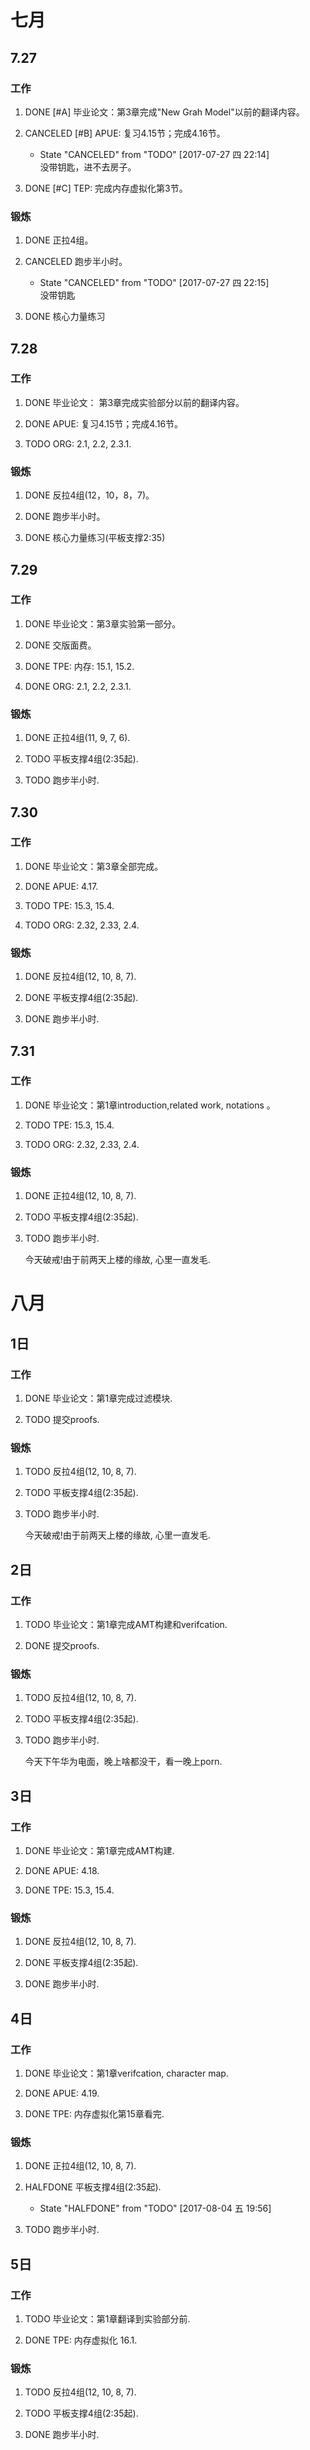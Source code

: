 #+TODO: TODO(t) | HALFDONE(h!/@) CANCELED(c@) DONE(d) 

* 七月
** 7.27
*** 工作
**** DONE [#A] 毕业论文：第3章完成"New Grah Model"以前的翻译内容。
**** CANCELED [#B] APUE: 复习4.15节；完成4.16节。
     - State "CANCELED"   from "TODO"       [2017-07-27 四 22:14] \\
       没带钥匙，进不去房子。
**** DONE [#C] TEP: 完成内存虚拟化第3节。

*** 锻炼
**** DONE 正拉4组。
**** CANCELED 跑步半小时。
     - State "CANCELED"   from "TODO"       [2017-07-27 四 22:15] \\
       没带钥匙
**** DONE 核心力量练习

** 7.28     
*** 工作
**** DONE 毕业论文： 第3章完成实验部分以前的翻译内容。
**** DONE APUE:  复习4.15节；完成4.16节。
**** TODO ORG: 2.1, 2.2, 2.3.1.
*** 锻炼
**** DONE 反拉4组(12，10，8，7)。
**** DONE 跑步半小时。
**** DONE 核心力量练习(平板支撑2:35)

** 7.29
*** 工作
**** DONE 毕业论文：第3章实验第一部分。
**** DONE 交版面费。
**** DONE TPE: 内存: 15.1, 15.2.
**** DONE ORG: 2.1, 2.2, 2.3.1.
*** 锻炼
**** DONE 正拉4组(11, 9, 7, 6).
**** TODO 平板支撑4组(2:35起).
**** TODO 跑步半小时.

** 7.30
*** 工作
**** DONE 毕业论文：第3章全部完成。
**** DONE APUE: 4.17.
**** TODO TPE: 15.3, 15.4.
**** TODO ORG: 2.32, 2.33, 2.4.
*** 锻炼
**** DONE 反拉4组(12, 10, 8, 7).    
**** DONE 平板支撑4组(2:35起).
**** DONE 跑步半小时.
** 7.31
*** 工作
**** DONE 毕业论文：第1章introduction,related work, notations 。
**** TODO TPE: 15.3, 15.4.
**** TODO ORG: 2.32, 2.33, 2.4.
*** 锻炼
**** DONE 正拉4组(12, 10, 8, 7).    
**** TODO 平板支撑4组(2:35起).
**** TODO 跑步半小时.
今天破戒!由于前两天上楼的缘故, 心里一直发毛.


* 八月
** 1日
*** 工作
**** DONE 毕业论文：第1章完成过滤模块.
**** TODO 提交proofs.
*** 锻炼
**** TODO 反拉4组(12, 10, 8, 7).    
**** TODO 平板支撑4组(2:35起).
**** TODO 跑步半小时.
今天破戒!由于前两天上楼的缘故, 心里一直发毛.
** 2日
*** 工作
**** TODO 毕业论文：第1章完成AMT构建和verifcation.
**** DONE 提交proofs.
*** 锻炼
**** TODO 反拉4组(12, 10, 8, 7).    
**** TODO 平板支撑4组(2:35起).
**** TODO 跑步半小时.
今天下午华为电面，晚上啥都没干，看一晚上porn.
** 3日
*** 工作
**** DONE 毕业论文：第1章完成AMT构建.
**** DONE APUE: 4.18.
**** DONE TPE: 15.3, 15.4.
*** 锻炼
**** DONE 反拉4组(12, 10, 8, 7).    
**** DONE 平板支撑4组(2:35起).
**** DONE 跑步半小时.

** 4日
*** 工作
**** DONE 毕业论文：第1章verifcation, character map.
**** DONE APUE: 4.19.
**** DONE TPE: 内存虚拟化第15章看完.
*** 锻炼
**** DONE 正拉4组(12, 10, 8, 7).    
**** HALFDONE 平板支撑4组(2:35起).
     - State "HALFDONE"   from "TODO"       [2017-08-04 五 19:56]
**** TODO 跑步半小时.
** 5日
*** 工作
**** TODO 毕业论文：第1章翻译到实验部分前.
**** DONE TPE: 内存虚拟化 16.1.
*** 锻炼
**** TODO 反拉4组(12, 10, 8, 7).    
**** TODO 平板支撑4组(2:35起).
**** DONE 跑步半小时.
**** 总结
今日老婆回娘家，独自一人扫楼后下午破戒。马上立秋了，到了收敛的日子，争
取戒一个秋天!
** 6日(1/11)
*** 工作
**** DONE 毕业论文：第1章翻译到实验部分前.
**** APUE: 
**** DONE TPE: 内存虚拟化 16.2.

*** 锻炼
**** DONE 反拉4组(12, 10, 8, 7).    
**** TODO 平板支撑4组(2:35起).
**** DONE 跑步半小时.
**** 总结
今天爸妈玩崆峒山归来，状态还行。

** 7日(2/12)
*** 工作
**** DONE 毕业论文：第1章完成.
**** TODO APUE: 4.20.
**** TODO TPE: 内存虚拟化 16.2.

*** 锻炼
**** DONE 正拉4组(11, 9, 7, 6).    
**** TODO 平板支撑4组(2:35起).
**** TODO 跑步半小时.
**** 总结
今天陪老婆去医院, 下大雨返回. 状态一般, 写论文花了不少时间.导致其它任务没有完成.
** 8日(3/13)
*** 工作
**** DONE 毕业论文：第2章前3节.
**** DONE APUE: 4.21.
**** DONE TPE: 内存虚拟化 16.3.

*** 锻炼
**** DONE 反拉4组(11, 9, 7, 6).    
**** TODO 平板支撑4组(2:35起).
**** TODO 跑步半小时.
**** 总结
** 9日(0/14)
*** 工作
**** DONE 毕业论文：第2章"实现技术"之前.
**** TODO APUE: 4.20.
**** TODO TPE: 内存虚拟化 16.4, 16.5.

*** 锻炼
**** DONE 反拉4组(11, 9, 7, 6).    
**** TODO 平板支撑4组(2:35起).
**** TODO 跑步半小时.
**** 总结
下午看porn, 但每犯瘾.
** 10日(0/15)
*** 工作
**** TODO 毕业论文：第2章"实现技术"一节.

*** 锻炼
**** TODO 跑步半小时.
**** 总结
** 12日(1/17)
*** 工作
**** DONE 毕业论文：第2章完成.
**** DONE TPE: 16.4, 16.5.
**** DONE APUE: 4.22 例子之前.
*** 锻炼
**** DONE 跑步半小时.
**** DONE 反拉(13, 11, 8, 7)
**** 总结
** 13日(/)
*** 工作
**** TODO 毕业论文：致謝，调格式.
**** TODO TPE: 16.6, 16.67.
**** TODO APUE: 4.22.
*** 锻炼
**** TODO 跑步半小时.
**** TODO 正拉(13, 11, 8, 7)
**** 总结
** 25日(4/31)
*** 工作
**** DONE 毕业论文：通篇检查, 提交查重.(上午)
**** TODO 填写论文自评表.(下午)
**** DONE APUE: 4.23.
*** 锻炼
**** TODO 跑步半小时.
**** DONE 正拉(13, 11, 8, 7)
**** 总结
** 26日(/)
*** 工作
**** TODO 毕业论文：修改所有图。
**** DONE APUE: 第4章结束.
**** DONE TPE: 16.1, 16.2, 16.3f
*** 锻炼
**** TODO 跑步半小时.
**** DONE 反拉(13, 11, 8, 7)
**** TODO 冥想5分钟.
**** 总结


* 九月

十一之前: 完成APUE第三章(文件I/O); TPE第18章(分页); <接口>完成第9章(哈
希表)和第3章(原子).

** 20日(1)
*** DONE OS: APUE(3.4, 3.5), TPE(17章结束).
*** DONE 提交论文.
** 21日(2)
*** DONE OS: APUE(3.6, 3.7, 3.8); TPE(在确保APUE任务完成的前提下，第18章能看多少算多少).
*** DONE C: 接口(8.1, 8.2).
*** DONE emacs: elisp(第2章完成, 第3章完成declare variables). cc-mode(1, 2, 3).
*** DONE Linux: 基础命令(进程命令ps及相关).
*** DONE 杂事: 洗毛巾（中午完成)。

** 22日(3)
*** DONE OS: APUE(回顾3.8, 3.9 多做实验); TPE(18.1).
*** DONE C: 接口(8.3看完).
*** DONE emacs: elisp(Saving and Restoring Point). cc-mode(4.1, 4.2).
*** DONE Linux: 基础命令(进程命令ps及相关，继续).
*** DONE 杂事: 洗鞋（中午完成)。

** 23日(4)
*** DONE 提交明审论文
*** OS
**** DONE APUE(3.10)
**** DONE TPE(18.2).
*** DONE C: 接口(8.3实现并运行).
*** emacs: 
**** DONE elisp(Window Appearence, Detecting Errors). 
**** DONE cc-mode(4.3).
*** DONE Linux: 基础命令(grep).
*** DONE 杂事: 洗背心（中午完成)。
晚上看<金刚狼3>

** 24日(5)
*** OS
**** DONE APUE(3.11)
**** DONE TPE(18.3, 18.4).
*** DONE C: 接口(8.2实现并运行).
*** emacs: 
**** DONE elisp(Generalizing the Solution). 
**** DONE cc-mode(4.4).
*** TODO Linux: 基础命令(grep).
*** DONE 杂事: 收拾桌子（中午完成)。
今天手机吵架, 晚上心情很差.

** 25日(6)
*** OS
**** DONE APUE(3.12, 3.13)
**** DONE TPE(温习18.3, 18.4).
*** DONE C: 接口(第3章原子看完).
*** emacs: 
**** DONE elisp(Using this-command). 
**** DONE cc-mode(4.5).
*** TODO Linux: 基础命令(grep).
*** DONE 杂事: 厨房拖地（中午完成)。

** 26日
*** OS
**** DONE APUE(3.14第一个例子)
**** DONE TPE(18章看完).
*** TODO C: 接口(第3章实现).
*** emacs: 
**** TODO elisp(Using this-command). 
**** TODO cc-mode(4.6).
*** TODO Linux: 基础命令(grep).
*** TODO 杂事: 厨房水池清理.（中午完成)。
    
今日破戒，由于昨晚handjob.

** 27日(1)
*** OS
**** DONE APUE(3.14完成)
**** DONE TPE(温习18.1).
*** TODO C: 接口(第3章实现).
*** emacs: 
**** TODO elisp(Using this-command). 
**** TODO cc-mode(4.6).
*** DONE SCIP: 1.1.1~1.1.3
*** DONE 杂事: 理发, 存钱.（中午完成)。
    
** 28日(2)
*** OS
**** DONE APUE(第3章看完:3.15, 3.16)
**** DONE TPE(温习18.2 ~ 18.4).
*** DONE C: 接口(第3章实现).
*** emacs: 
**** TODO elisp(Using this-command). 
**** TODO cc-mode(4.6).
*** TODO SCIP: 1.1.4 ~ 1.1.6.
*** TODO 杂事: 清理水池.
上午帮大姨搬东西，送她回去。晚上去高陵住, 只能写程序。


** 29日(3)
*** OS
**** TODO APUE(第3章看完习题)
**** DONE TPE(结束第18章).
*** TODO C: 接口(第3章，第9章最后完善).
*** emacs: 
**** TODO elisp(Using this-command). 
**** TODO cc-mode(4.6).
*** DONE SCIP: 1.1.4 ~ 1.1.6.
*** TODO 杂事: 清理水池.

** 30日(4)
*** OS
**** DONE APUE(第3d章看完习题)
*** TODO C: 接口(第3章，第9章最后完善).
*** TODO SCIP: 温习1.1.4 ~ 1.1.6(包括习题).

* 十月

十一期间(1~8号)任务:
TPE:第19章过一篇.

** 1日(5)
*** OS
**** DONE APUE(5.4)
**** DONE TPE(19.1).
*** TODO C: 接口(第3章，第9章最后完善).
*** MLCS论文：1, 2节。
*** emacs: 
**** TODO elisp(Using this-command). 
**** TODO cc-mode(4.6).
*** TODO SCIP: 1.1.7包括习题.
*** TODO 杂事: 清理水池.

** 2日(6)
*** OS
**** TODO APUE(5.5)
**** TODO TPE(19.2).
*** TODO C: 接口(第3章，第9章最后完善).
*** MLCS论文：1, 2节。
*** emacs: 
**** DONE elisp(Using this-command). 
**** TODO cc-mode(4.6).
*** DONE SCIP: 1.1.7包括习题.
*** TODO 杂事: 清理水池.


** 3日(7)
*** OS
**** DONE APUE(5.5)
**** DONE TPE(19.2).
*** DONE SCIP: 1.1.8.
*** TODO C: 接口(第3章，第9章最后完善).
*** DONE MLCS论文：1, 2节。
*** emacs:
*** DONE elisp(Symbol Properties). 
**** DONE cc-mode(4.6).
*** DONE 杂事: 刷马桶, 灶台.

** 4日(8)
*** OS
**** DONE APUE(5.6)
**** DONE TPE(19.3).
*** DONE C: 接口(习题3.8).
*** TODO MLCS论文：3节算法部分(证明之前)。
*** emacs: 
**** TODO elisp(第3章看完). 
**** DONE cc-mode(4.7, 4.8).
*** DONE SCIP: 1.2.1.
*** TODO 杂事: 卫生间.

** 5日(9)
*** OS
**** DONE APUE(5.7, 5.8)
**** DONE TPE(19.4).
*** DONE C: 接口(习题3.9).
*** TODO MLCS论文：3节算法部分(证明之前)。
*** emacs: 
**** TODO elisp(第3章看完). 
**** DONE cc-mode(4.9, 4.10).
*** DONE SCIP: 1.2.1习题, 1.2.2 实例之前.
*** TODO 杂事: 卫生间.

** 6日(10)
*** DONE 论文总结
*** OS
**** TODO APUE(温习5.7, 5.8; 看5.9)
**** TODO TPE(19.5).
*** TODO MLCS论文：3节算法部分(证明之前)。
*** emacs: 
**** DONE elisp(第3章看完). 
*** TODO SCIP: 习题1.10, 1.2.2实例.
*** TODO 杂事: 卫生间.

** 7日()

*** TODO MLCS论文：3节算法部分看懂。
*** TODO SCIP: 习题1.10, 1.2.2实例.
*** TODO 杂事: 卫生间.

** 8日

   今天破戒.

** 9日(1)
*** 上午:
**** DONE APUE(温习5.7, 5.8; 看5.9)
**** DONE TPE(19.5).
*** 下午: 
**** DONE 讨论课ppt初稿.
*** 晚上:
**** DONE elisp(第3章看完). 
**** DONE SCIP: 1.2.2实例.

** 10日(2)
*** 上午:
**** DONE APUE(5.10)
**** DONE TPE(19章看完).
*** 下午: 
**** DONE 深入研究算法, 完善讨论课ppt.
*** 晚上:
***** TODO elisp(第4章:Inserting the Current Time). 
***** TODO SCIP: 1.2.2节习题.

** 11日(3)
*** 上午:
**** DONE TPE(温习19章缀后两节)
*** 下午: 
    讨论
*** 晚上:
***** DONE elisp(第4章:Inserting the Current Time). 
***** TODO SCIP: 1.2.3, 练习1.14.

** 12日
*** 上午:
**** TODO APUE(5.10)
**** DONE TPE(温习19.1, 19.2).
*** 下午: 
**** TODO emacs: cc-mode: 第6章.
**** 
*** 晚上:
***** TODO elisp(第4章:User Options and Docstrings). 
***** TODO SCIP: 1.2.2节习题.
下午破戒.


** 13日(1)
*** 上午:
**** DONE APUE(5.11)
**** DONE TPE(温习19.3, 19.4).
*** 下午: 
**** DONE C接口: 9.1
**** 
*** 晚上:
***** TODO elisp(第4章:User Options and Docstrings). 
***** DONE SCIP: 1.2.3, 练习1.14.

** 14日(2)
*** 上午:
**** DONE APUE(5.12)
**** DONE TPE(第19章结束).
*** 下午: 
**** DONE emacs: cc-mode: 第6章.
**** 
*** 晚上:
**** DONE C接口: 9.2.
**** TODO elisp(第4章:User Options and Docstrings). 

** 15日()
*** 上午:
**** TODO APUE(5.13)
**** TODO TPE(第19章Homework).
*** 下午: 
**** TODO emacs: cc-mode: 6.1.
*** 晚上:
**** TODO C接口: 9.2看完.
**** TODO elisp(第4章:User Options and Docstrings). 

** 18日(6)
*** 上午:
**** DONE TPE(20.1).
*** 晚上:
**** DONE C接口: 9.3.1看完.

** 19日()
*** 上午:
**** DONE APUE(5.14)
**** DONE TPE(20.2).
*** 下午: 
**** DONE C接口: 9.3.2.
**** TODO emacs: cc-mode: 6.2.
*** 晚上:
**** TODO SCIP: 1.2.4正文.
**** TODO elisp(第4章:Inserting the Current Time实现出来). 

** 20日(破戒)
** 21日(1)
*** 上午:
**** DONE TPE:温习20.2.
*** 下午: 
**** DONE C接口: 温习9.3.1.
**** DONE emacs: cc-mode: 6.2.
*** 晚上:
**** DONE SCIP: 1.2.4正文.
**** DONE elisp(第4章:Inserting the Current Time实现出来). 
** 22日(2)
*** 下午: 
**** DONE C接口: 温习9.3.2.
*** 晚上:
**** DONE SCIP: 1.2.4正文.
** 23日(3)
*** 上午:
**** DONE TPE:20.3第一部分.
**** DONE emacs: cc-mode: 6.3.1, 6.3.2.
**** TODO APUE:.
*** 下午: 
**** TODO C接口: 实现9.3.1.
*** 晚上:
**** DONE SCIP: 练习1.17~1.18.
**** TODO elisp(第4章:). 

** 24日(1)
*** 上午:
**** TODO TPE:20.3第二部分.
*** 下午: 
**** TODO C接口: 实现9.3.1.
**** TODO emacs: cc-mode: 6.3.3.
*** 晚上:
**** TODO SCIP: 练习1.19.
**** DONE elisp(第4章:Inserting the Current Time实现出来). 

** 25日(1)
*** 上午:
**** TODO TPE:20.3第3部分.
**** TODO APUE:.
*** 下午: 
**** TODO C接口: 实现9.3.1.
**** TODO emacs: cc-mode: 6.3.3.
*** 晚上:
**** TODO SCIP: 练习1.19.
**** DONE elisp(第4章:Inserting the Current Time实现出来). 
** 26日(2)
上午下午去接英姿姐.
*** 晚上:
**** DONE TPE:18章 "More Than Two Levels".
**** DONE APUE:5.1~5.3.
**** DONE SCIP: 练习1.19.

** 27日(3)
**** DONE TPE: 20章看完.
**** DONE APUE: 5.4细节.
**** DONE C接口: 实现9.3.1.
**** TODO emacs: cc-mode: 6.3.3.
**** DONE SCIP: 1.2.5节.
**** TODO elisp(第4章:Inserting the Current Time实现出来). 

** 28日(破戒, 啥都没干)
**** TODO TPE: 温习20.1, 20.2.
**** TODO APUE: 5.5细节.
**** TODO C接口: 测试集合基本函数.
**** TODO emacs: cc-mode: 6.3.3.
**** TODO SCIP: 练习1.20, 1.2.6(寻找因子).
**** TODO elisp(第4章:Inserting the Current Time实现出来). 


** 29日(1)
**** DONE TPE: 温习20.1, 20.2.
**** DONE APUE: 5.5细节.
**** DONE C接口: 测试集合基本函数.
**** DONE emacs: cc-mode: 6.3.3.
**** DONE SCIP: 练习1.20.
**** TODO elisp(第4章:Inserting the Current Time实现出来). 

** 30日(2)
**** DONE TPE: 温习20.3前两部分.
**** DONE APUE: 5.6细节.
**** DONE C接口: 交集, 并集.
**** DONE emacs: cc-mode: 6.3.5以及重温整个style设置.
**** DONE SCIP: 1.2.6(寻找因子).
**** TODO elisp(第4章:Inserting the Current Time实现出来). 

** 31日(3)
**** DONE TPE: 20章结束.
**** DONE APUE: 5.7细节.
**** DONE C接口: 差集, 对称差.
**** DONE emacs: cc-mode: 7.
**** DONE SCIP: 1.2.6(费马检查, 概率方法).
**** TODO elisp(第4章:Inserting the Current Time实现出来). 

* 11月
** 1日(4)
**** DONE TPE: 21.1.
**** DONE APUE: 5.8细节.
**** TODO emacs: cc-mode: 温习基本设置6.
**** DONE SCIP: 1.2.6细节.
**** TODO elisp: 第4章 . 

** 2日(5)
**** DONE TPE: 21.2.
**** TODO APUE: 5.9细节.
**** TODO C接口: .
**** TODO emacs: cc-mode: 温习基本设置6.
**** TODO SCIP: 1.2.6.
**** TODO elisp(第4章:Inserting the Current Time实现出来). 

** 3日(6)
**** DONE TPE: 21.3.
**** TODO APUE: 5.10细节.
**** TODO emacs: cc-mode: 温习基本设置6.
**** DONE SCIP: 练习1.22, 1.23, 1.24.
**** TODO elisp(第4章:Inserting the Current Time实现出来). 

** 4日(破戒)
**** DONE TPE: 21.4, 21.5.
**** TODO APUE: 5.10细节.
**** TODO C接口: .
**** TODO emacs: cc-mode: 温习基本设置6.
**** TODO SCIP: 练习1.2.5, 1.26, 1.27.
**** TODO elisp(第4章:Inserting the Current Time实现出来). 

** 5日(1)
**** TODO TPE: 21章完成.

** 6日(2)
*** 下午
**** TODO 高维向量转化为数(ppt).
*** 晚上
**** TODO TPE: 温习21.1.
**** TODO APUE: 5.10细节.
** 7日(破戒)
明天汇报压力加之迟迟未受到offer造成破戒。今天主要是做ppt。
** 8日(1)
*** DONE 上午继续做汇报ppt降维部分。
*** TODO 晚上给张晓明写审稿意见。休整。
** 9日(2)
*** DONE 上午写三方寄走。
*** DONE 下午给张晓明写审稿意见。
*** DONE 晚上TPE:21.1~21.3.
** 10日(3)
*** DONE TPE:21章正文结束。
*** DONE APUE:5.10细节.
*** DONE SCIP: 练习1.25~1.27.
** 11日(4)
*** DONE TPE:21章课后作业mem.c源代码理解.
*** DONE APUE: 5.12细节。
*** TODO SCIP: 练习1.28.
** 12日(5)
*** TODO TPE:21章课后作业实验.
*** TODO APUE: 5.13细节。
*** TODO SCIP: 练习1.28.
** 13日(6)
*** DONE TPE:21章课后作业实验.
*** DONE APUE: 5.13细节。
*** TODO SCIP: 练习1.28.
** 14日(破戒)
*** DONE 填写《博士论文审批书》
*** DONE TPE:22.1.a
*** TODO APUE: 5.13细节。
*** TODO SCIP: 练习1.28.
** 15日(破戒)
*** DONE 填写《人员基本情况表》
*** DONE TPE:22.2.
*** TODO APUE: 5.13细节。
*** TODO SCIP: 练习1.28.
** 16日(1)
*** TODO 继续填写答辩前相关表格.
*** DONE TPE:22.3, 22.4.
*** DONE APUE: 5.13细节。
*** DONE SCIP: 搞懂高阶函数.
** 17日(2)
*** TODO 继续填写答辩前相关表格.
*** DONE TPE:22.5.
*** TODO APUE: 第5章彻底结束。
*** TODO SCIP: 练习1.29.
** 18日(破戒)
*** TODO 继续填写答辩前相关表格.
*** TODO TPE:22.6.
*** TODO APUE: 第5章彻底结束。
*** TODO SCIP: 练习1.29.
** 19日(1)
*** 学习
**** TODO 继续填写答辩前相关表格.
**** DONE TPE:22.6.
**** DONE APUE:6.1, 6.2。
**** DONE SCIP: 练习1.30, 1.31.
**** TODO C:温习set代码.
*** 锻炼
**** DONE 麦式.
**** DONE 跑步.
**** DONE 平板.
**** DONE 正手.
**** TODO 冥想.
** 20日(2)
*** 学习
**** DONE TPE:22.7.
**** DONE APUE:6.3, 6.4。
**** DONE SCIP: 练习1.32.
*** 锻炼
**** DONE 麦式.
**** DONE 平板.
**** DONE 反手.
**** DONE 冥想.
** 21日(3)
*** 学习
**** DONE 继续填写答辩前相关表格.
**** DONE PPT: 多模式匹配问题介绍.
*** 锻炼
**** DONE 麦式.
**** DONE 平板.
**** DONE 正手.
**** DONE 冥想.
**** DONE 跑步.
** 22日(4)
*** 学习
**** DONE 继续填写答辩前相关表格.
**** DONE PPT: 多模式匹配完成.
**** DONE APUE:6.5.
**** DONE SCIP:类型1.33.
*** 锻炼
**** TODO 麦式.
**** TODO 平板.
**** TODO 反手.
**** DONE 冥想.
** 23日
*** 学习
**** DONE 继续填写答辩前相关表格.
**** TODO PPT: 后缀排序完成.
**** TODO APUE:6.6, 6.7.
**** DONE SCIP:1.3.2lambda部分.
**** DONE TPE: 22章完成.
*** 锻炼
**** TODO 麦式.
**** TODO 平板.
**** TODO 正手.
**** TODO 冥想.
**** TODO 跑步.
** 24日
*** 学习
**** DONE 继续填写答辩前相关表格.
**** TODO PPT: 后缀排序完成.
**** TODO APUE:6.6, 6.7.
**** TODO SCIP:1.3.2lambda部分.
**** TODO TPE: 温习22.1, 22.2.
*** 锻炼
**** DONE 麦式.
**** DONE 平板.
**** DONE 正手.
**** TODO 冥想.
**** DONE 跑步.
** 25日
*** 答辩
**** TODO 继续填写答辩前相关表格.
**** DONE 抄写所有评审意见，回答好答的意见.
*** 锻炼
**** DONE 麦式.
**** DONE 平板.
**** TODO 反手.
**** DONE 冥想.
* 12月
** 15日
*** 学习
**** DONE TPE:温习22.1, 22.2.
**** DONE APUE:6.8, 6.9.
**** DONE SCIP:1.3.2.
**** DONE C:温习hashtab代码.
*** 锻炼
**** DONE 麦式。
**** DONE 平板。
**** DONE 冥想。
**** TODO 正手。
**** TODO 跑步。
** 16日
*** 学习
**** DONE TPE:温习22.3~22.5.
**** TODO SCIP:1.3.3第一部分.
**** DONE C:温习set代码。
*** 锻炼
**** TODO 麦式。
**** TODO 冥想。
**** TODO 平板。
**** TODO 正手。
**** DONE 跑步。
** 17日
*** 学习
**** DONE TPE:温习22.6, 22.7.
**** DONE APUE:6.10开始.
**** DONE SCIP:1.3.3第一部分.
**** DONE C:温习atom.
*** 锻炼
**** DONE 麦式。
**** DONE 冥想。
**** DONE 平板。
**** DONE 反手。
**** DONE 跑步。
** 18日
*** 学习
**** DONE TPE:温习22章结束.
**** DONE APUE:继续6.10.
**** DONE SCIP:1.3.3 不动点.
**** DONE C:温习9.2节.
*** 锻炼
**** DONE 麦式。
**** DONE 冥想。
**** DONE 平板。
**** DONE 正手。
**** TODO 跑步。
** 19日
*** 学习
**** DONE TPE:温习13.1, 13.2, 13.3.
**** TODO APUE:6.8, 6.9.
**** TODO SCIP:1.3.3第一部分.
**** DONE C:完成9.2节.
*** 锻炼
**** TODO 麦式。
**** TODO 冥想。
**** TODO 平板。
**** TODO 正手。
**** TODO 跑步。
** 20日
*** 学习
**** TODO TPE:温习13章结束.
**** TODO APUE:6.8, 6.9.
**** TODO SCIP:1.3.3第一部分.
**** TODO C:完成9.2节xref构造部分代码.
*** 锻炼
**** TODO 麦式。
**** TODO 冥想。
**** TODO 平板。
**** TODO 正手。
**** TODO 跑步。
** 23日
*** 学习
**** TODO TPE:温习14.1~14.3.
**** TODO APUE:7.1~7.3.
**** TODO SCIP:1.3.3第一部分.
**** TODO C:完成9.2节xref构造部分代码.
**** DONE JOC投稿.
*** 锻炼
**** TODO 麦式。
**** TODO 冥想。
**** TODO 平板。
**** TODO 正手。
**** TODO 跑步。


2018年


2018年


2018年
* 1月
** 6日
*** 学习
**** DONE TPE:15章完结.
**** DONE APUE:7.6,7.7.
*** 锻炼
**** DONE 平板。
**** DONE 跑步。
** 7日
*** 学习
**** DONE TPE: 温习16.1, 16.2.
**** DONE APUE:7.8.
**** TODO SCIP:1.3.3第一部分.
**** DONE C:完成9.2节xref构造部分代码.
*** 锻炼
**** DONE 瑜伽。
**** DONE 冥想。
**** TODO 平板。
**** DONE 正手。
**** DONE 跑步。
** 8日
*** 学习
**** DONE TPE: 16章完结.
**** TODO APUE:7.9.
**** TODO SCIP:1.3.3第一部分.
**** TODO C:完成9.2节xref输出代码.
*** 锻炼
**** TODO 瑜伽。
**** TODO 冥想。
**** TODO 平板。
**** TODO 正手。
**** TODO 跑步。   
** 9日
*** 学习
**** TODO TPE: 17章看到第5页.
**** TODO APUE:7.9.
**** TODO SCIP:1.3.3第一部分.
**** TODO C:完成9.2节xref输出代码.
*** 锻炼
**** TODO 瑜伽。
**** TODO 冥想。
**** TODO 平板。
**** TODO 正手。
**** TODO 跑步。   
* 2月
** 1日(修整)
*** DONE TPE:20.1
** 2日(接小孩)
** 3日(打扫卫生)
** 4日(帮爸妈打扫卫生)
*** DONE TPE:20.2
*** DONE elisp: 4.4, 4.5.
** 5日(待小孩去吃哈根达斯)
*** DONE TPE: 20.3第一部分.
*** DONE APUE: 8.1, 8.2.
*** DONE Emacs: IBuffer标记和执行标记. 
** 6日(在家改KDD论文)
*** DONE 论文前半部分(1/3).
** 7日(在家改KDD论文)
*** DONE 论文前半部分(2/3).
*** DONE Emacs: IBuffer排序和过滤.
** 8日(在家改KDD论文)
*** DONE 论文基本完成.
*** DONE Emacs: IBuffer过滤器及其它命令.
*** DONE TPE:20.3第二部分.
*** DONE Linux命令: unrar.
** 9日(送小孩回家, 调格式)
*** DONE 下午回来 EMACS: IBuffer过滤器分组.
*** DONE 晚上 彻底完成论文.
*** TODO TPE:20章完成.
*** TODO Linux命令: rar.
** 10日(打扫卫生)
*** DONE TPE:20.3完成.
** 11日(改论文，投出去)
*** DONE 论文投稿.
*** DONE TPE:20章完成.
*** DONE Linux命令: unzip.
** 12日
*** DONE TPE:21.1~21.3.
*** DONE APUE: 8.3节第一部分.
** 13日(外出)
*** DONE TPE:21完成.
** 14日(学习)
*** DONE TPE:22.1~22.4.
*** DONE APUE: 8.3.
*** DONE Linux命令: watch.
** 15日(年三十)
*** DONE TPE: 树莓派上做21章课后作业实验.
** 16日(学习，收拾东西)
*** DONE TPE: 22.5, 22.6.
*** DONE APUE:8.4.
** 17日(出发去重庆)
*** DONE TPE: 22章结束(路上看完).
*** TODO APUE: 8.5.
** 20日(夏子结婚, 准备返程)
*** DONE TPE:23.1, 23.2.
** 21日(回西安)
*** DONE TPE:23.3.
** 22日(去英姿家, 回我家)
今天忙了一天, 晚上回来锻炼身体, 没有学习.
** 23日(出租屋打扫卫生)
*** DONE TPE:23章结束.
*** DONE APUE:8.5.
** 24日(学习)
*** DONE TPE:温习23章.
*** TODO APUE:8.6第一部分.
* 3月
** 10日
*** DONE APUE:8.9完成.
** 11日
